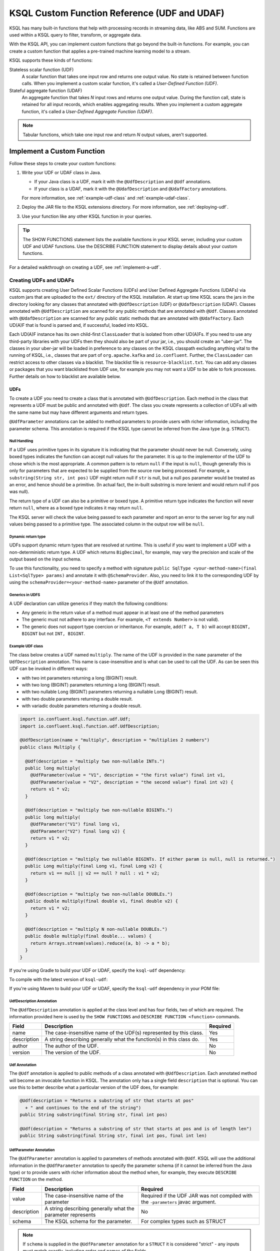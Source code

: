 .. _ksql-udfs:

KSQL Custom Function Reference (UDF and UDAF)
=============================================

KSQL has many built-in functions that help with processing records in
streaming data, like ABS and SUM. Functions are used within a KSQL query
to filter, transform, or aggregate data.

With the KSQL API, you can implement custom functions that go beyond the
built-in functions. For example, you can create a custom function that applies
a pre-trained machine learning model to a stream.

KSQL supports these kinds of functions: 

Stateless scalar function (UDF)
    A scalar function that takes one input row and returns one output value.
    No state is retained between function calls. When you implement a custom
    scalar function, it's called a *User-Defined Function (UDF)*.

Stateful aggregate function (UDAF)
    An aggregate function that takes *N* input rows and returns one output value.
    During the function call, state is retained for all input records, which
    enables aggregating results. When you implement a custom aggregate function,
    it's called a *User-Defined Aggregate Function (UDAF)*.

.. note:: Tabular functions, which take one input row and return *N* output
          values, aren't supported.

Implement a Custom Function
*************************** 

Follow these steps to create your custom functions:

#. Write your UDF or UDAF class in Java.

   * If your Java class is a UDF, mark it with the ``@UdfDescription`` and
     ``@Udf`` annotations.
   * If your class is a UDAF, mark it with the ``@UdafDescription`` and
     ``@UdafFactory`` annotations.

   For more information, see :ref:`example-udf-class` and :ref:`example-udaf-class`. 

#. Deploy the JAR file to the KSQL extensions directory. For more information,
   see :ref:`deploying-udf`.
#. Use your function like any other KSQL function in your queries.

.. tip:: The SHOW FUNCTIONS statement lists the available functions in your
         KSQL server, including your custom UDF and UDAF functions. Use the
         DESCRIBE FUNCTION statement to display details about your custom functions.

For a detailed walkthrough on creating a UDF, see :ref:`implement-a-udf`.

======================
Creating UDFs and UDAFs
======================

KSQL supports creating User Defined Scalar Functions (UDFs) and User Defined Aggregate Functions (UDAFs) via custom jars that are
uploaded to the ``ext/`` directory of the KSQL installation.
At start up time KSQL scans the jars in the directory looking for any classes that annotated
with ``@UdfDescription`` (UDF) or ``@UdafDescription`` (UDAF).
Classes annotated with ``@UdfDescription`` are scanned for any public methods that are annotated
with ``@Udf``. Classes annotated with ``@UdafDescription`` are scanned for any public static methods
that are annotated with ``@UdafFactory``. Each UD(A)F that is found is parsed and, if successful, loaded into KSQL.

Each UD(A)F instance has its own child-first ``ClassLoader`` that is isolated from other UD(A)Fs. If you
need to use any third-party libraries with your UDFs then they should also be part of your jar, i.e.,
you should create an "uber-jar". The classes in your uber-jar will be loaded in preference to any
classes on the KSQL classpath excluding anything vital to the running of KSQL, i.e., classes that are
part of ``org.apache.kafka`` and ``io.confluent``. Further, the ``ClassLoader`` can restrict access
to other classes via a blacklist. The blacklist file is ``resource-blacklist.txt``. You can add
any classes or packages that you want blacklisted from UDF use, for example you may not
want a UDF to be able to fork processes. Further details on how to blacklist are available below.

UDFs
----

To create a UDF you need to create a class that is annotated with ``@UdfDescription``.
Each method in the class that represents a UDF must be public and annotated with ``@Udf``. The class
you create represents a collection of UDFs all with the same name but may have different
arguments and return types.

``@UdfParameter`` annotations can be added to method parameters to provide users with richer
information, including the parameter schema. This annotation is required if the KSQL type cannot
be inferred from the Java type (e.g. ``STRUCT``).


Null Handling
~~~~~~~~~~~~~

If a UDF uses primitive types in its signature it is indicating that the parameter should never be null.
Conversely, using boxed types indicates the function can accept null values for the parameter.
It is up to the implementor of the UDF to chose which is the most appropriate.
A common pattern is to return ``null`` if the input is ``null``, though generally this is only for
parameters that are expected to be supplied from the source row being processed. For example,
a ``substring(String str, int pos)`` UDF might return null if ``str`` is null, but a
null ``pos`` parameter would be treated as an error, and hence should be a primitive.
(In actual fact, the in-built substring is more lenient and would return null if pos was null).

The return type of a UDF can also be a primitive or boxed type. A primitive return type indicates
the function will never return ``null``, where as a boxed type indicates it may return ``null``.

The KSQL server will check the value being passed to each parameter and report an error to the server
log for any null values being passed to a primitive type. The associated column in the output row
will be ``null``.


Dynamic return type
~~~~~~~~~~~~~~~~~~~

UDFs support dynamic return types that are resolved at runtime. This is useful if you want to
implement a UDF with a non-deterministic return type. A UDF which returns ``BigDecimal``,
for example, may vary the precision and scale of the output based on the input schema.

To use this functionality, you need to specify a method with signature
``public SqlType <your-method-name>(final List<SqlType> params)`` and annotate it with ``@SchemaProvider``.
Also, you need to link it to the corresponding UDF by using the ``schemaProvider=<your-method-name>``
parameter of the ``@Udf`` annotation.


Generics in UDFS
~~~~~~~~~~~~~~~~

A UDF declaration can utilize generics if they match the following conditions:

- Any generic in the return value of a method must appear in at least one of the method parameters
- The generic must not adhere to any interface. For example, ``<T extends Number>`` is not valid).
- The generic does not support type coercion or inheritance. For example, ``add(T a, T b)`` will
  accept ``BIGINT, BIGINT`` but not ``INT, BIGINT``.

.. _example-udf-class:

Example UDF class
~~~~~~~~~~~~~~~~~

The class below creates a UDF named ``multiply``. The name of the UDF is provided in the ``name``
parameter of the ``UdfDescription`` annotation. This name is case-insensitive and is what can be
used to call the UDF. As can be seen this UDF can be invoked in different ways:

- with two int parameters returning a long (BIGINT) result.
- with two long (BIGINT) parameters returning a long (BIGINT) result.
- with two nullable Long (BIGINT) parameters returning a nullable Long (BIGINT) result.
- with two double parameters returning a double result.
- with variadic double parameters returning a double result.

.. code:: java

    import io.confluent.ksql.function.udf.Udf;
    import io.confluent.ksql.function.udf.UdfDescription;

    @UdfDescription(name = "multiply", description = "multiplies 2 numbers")
    public class Multiply {

      @Udf(description = "multiply two non-nullable INTs.")
      public long multiply(
        @UdfParameter(value = "V1", description = "the first value") final int v1,
        @UdfParameter(value = "V2", description = "the second value") final int v2) {
        return v1 * v2;
      }

      @Udf(description = "multiply two non-nullable BIGINTs.")
      public long multiply(
        @UdfParameter("V1") final long v1,
        @UdfParameter("V2") final long v2) {
        return v1 * v2;
      }

      @Udf(description = "multiply two nullable BIGINTs. If either param is null, null is returned.")
      public Long multiply(final Long v1, final Long v2) {
        return v1 == null || v2 == null ? null : v1 * v2;
      }

      @Udf(description = "multiply two non-nullable DOUBLEs.")
      public double multiply(final double v1, final double v2) {
        return v1 * v2;
      }

      @Udf(description = "multiply N non-nullable DOUBLEs.")
      public double multiply(final double... values) {
        return Arrays.stream(values).reduce((a, b) -> a * b);
      }
    }

If you're using Gradle to build your UDF or UDAF, specify the ``ksql-udf``
dependency: 

.. codewithvars:: bash

    compile 'io.confluent.ksql:ksql-udf:|release|'

To compile with the latest version of ``ksql-udf``:

.. codewithvars:: bash

    compile 'io.confluent.ksql:ksql-udf:+'

If you're using Maven to build your UDF or UDAF, specify the ``ksql-udf``
dependency in your POM file:

.. codewithvars:: xml

    <!-- Specify the repository for Confluent dependencies -->
        <repositories>
            <repository>
                <id>confluent</id>
                <url>http://packages.confluent.io/maven/</url>
            </repository>
        </repositories>

    <!-- Specify the ksql-udf dependency -->
    <dependencies>
        <dependency>
            <groupId>io.confluent.ksql</groupId>
            <artifactId>ksql-udf</artifactId>
            <version>|release|</version>
        </dependency>
    </dependencies>


UdfDescription Annotation
~~~~~~~~~~~~~~~~~~~~~~~~~
The ``@UdfDescription`` annotation is applied at the class level and has four fields, two of which are required.
The information provided here is used by the ``SHOW FUNCTIONS`` and ``DESCRIBE FUNCTION <function>`` commands.

+------------+------------------------------+---------+
| Field      | Description                  | Required|
+============+==============================+=========+
| name       | The case-insensitive name of | Yes     |
|            | the UDF(s)                   |         |
|            | represented by this class.   |         |
+------------+------------------------------+---------+
| description| A string describing generally| Yes     |
|            | what the function(s) in this |         |
|            | class do.                    |         |
+------------+------------------------------+---------+
| author     | The author of the UDF.       | No      |
+------------+------------------------------+---------+
| version    | The version of the UDF.      | No      |
+------------+------------------------------+---------+


Udf Annotation
~~~~~~~~~~~~~~

The ``@Udf`` annotation is applied to public methods of a class annotated with ``@UdfDescription``.
Each annotated method will become an invocable function in KSQL. The annotation only has a single
field ``description`` that is optional. You can use this to better describe what a particular version
of the UDF does, for example:

.. code:: java

    @Udf(description = "Returns a substring of str that starts at pos"
      + " and continues to the end of the string")
    public String substring(final String str, final int pos)

    @Udf(description = "Returns a substring of str that starts at pos and is of length len")
    public String substring(final String str, final int pos, final int len)

UdfParameter Annotation
~~~~~~~~~~~~~~~~~~~~~~~

The ``@UdfParameter`` annotation is applied to parameters of methods annotated with ``@Udf``. KSQL
will use the additional information in the ``@UdfParameter`` annotation to specify the parameter
schema (if it cannot be inferred from the Java type) or to provide users with richer information
about the method when, for example, they execute ``DESCRIBE FUNCTION`` on the method.

+------------+------------------------------+------------------------+
| Field      | Description                  | Required               |
+============+==============================+========================+
| value      | The case-insensitive name of | Required if the UDF JAR|
|            | the parameter                | was not compiled with  |
|            |                              | the ``-parameters``    |
|            |                              | javac argument.        |
+------------+------------------------------+------------------------+
| description| A string describing generally| No                     |
|            | what the parameter represents|                        |
+------------+------------------------------+------------------------+
| schema     | The KSQL schema for the      | For complex types      |
|            | parameter.                   | such as STRUCT         |
+------------+------------------------------+------------------------+

.. note:: If ``schema`` is supplied in the ``@UdfParameter`` annotation for a ``STRUCT`` it is
          considered "strict" - any inputs must match exactly, including order and names of the
          fields.

.. code:: java

    @Udf
    public String substring(
       @UdfParameter("str") final String str,
       @UdfParameter(value = "pos", description = "Starting position of the substring") final int pos)

    @Udf
    public boolean livesInRegion(
       @UdfParameter(value = "zipcode", description = "a US postal code") final String zipcode,
       @UdfParameter(schema = "STRUCT<ZIP STRING, NAME STRING>") final Struct employee)

If your Java8 class is compiled with the ``-parameters`` compiler flag, the name of the parameter
will be inferred from the method declaration.

Configurable UDF
~~~~~~~~~~~~~~~~

If the UDF class needs access to the KSQL server configuration it can implement
``org.apache.kafka.common.Configurable``, e.g.

.. code:: java

    @UdfDescription(name = "MyFirstUDF", description = "multiplies 2 numbers")
    public class SomeConfigurableUdf implements Configurable {
      private String someSetting = "a.default.value";

      @Override
      public void configure(final Map<String, ?> map) {
        this.someSetting = (String)map.get("ksql.functions.myfirstudf.some.setting");
      }

      ...
    }

For security reasons, only settings whose name is prefixed with
``ksql.functions.<lowercase-udfname>.`` or ``ksql.functions._global_.`` will be propagated to the
Udf.

.. _ksql-udafs:

UDAFs
-----
To create a UDAF you need to create a class that is annotated with ``@UdafDescription``.
Each method in the class that is used as a factory for creating an aggregation must be ``public static``,
be annotated with ``@UdafFactory``, and must return either ``Udaf`` or ``TableUdaf``. The class
you create represents a collection of UDAFs all with the same name but may have different
arguments and return types.

Both ``Udaf`` and ``TableUdaf`` are parameterized by three types: ``I`` is the input type of the
UDAF. ``A`` is the data type of the intermediate storage used to keep track of the state of the UDAF.
``O`` is the data type of the return value. Decoupling the data types of the state and
return value allows you to define UDAFs like average as we show in the example below. When creating
a UDAF, use the ``map`` method to provide the logic that transforms an intermediate aggregate value
to the returned value.


.. _example-udaf-class:

Example UDAF class
~~~~~~~~~~~~~~~~~~

The class below creates a UDAF named ``my_average``. The name of the UDAF is provided in the ``name``
parameter of the ``UdafDescription`` annotation. This name is case-insensitive and is what can be
used to call the UDAF.

The class provides three factories that return a ``TableUdaf``, one for each
of the input types Long, Integer and Double. Moreover, it provides a factory that returns a ``Udaf``
that does not support undo. Each method defines a different type for the
intermediate state based on the input type (``I``), which in this case is a STRUCT consisting of two
fields, the SUM of type ``I`` and the COUNT of type Long. To get the result of the UDAF, each method
implements a ``map`` function that returns the Double division of the accumulated SUM and COUNT.

The UDAF can be invoked in four ways:

- With a Long (BIGINT) column, returning the aggregated value as Double. Defines the schema for
  intermediate state type using the annotation parameter ``parameterSchema``.
  The return type is ``TableUdaf`` and therefore supports the ``undo`` operation.
- With an Integer column returning the aggregated value as Double. Likewise defines the schema of
  the Struct and supports undo.
- With a Double column, returning the aggregated value as Double. Likewise defines the schema of
  the Struct and supports undo.
- With a String (VARCHAR) column and an initializer that is a String (VARCHAR), returning the average
  String (VARCHAR) length as a Double.

.. code:: java

    @UdafDescription(name = "my_average", description = "Computes the average.")
    public class AverageUdaf {

      private static final String COUNT = "COUNT";
      private static final String SUM = "SUM";

      @UdafFactory(description = "Compute average of column with type Long.",
          aggregateSchema = "STRUCT<SUM bigint, COUNT bigint>")
      // Can be used with table aggregations
      public static TableUdaf<Long, Struct, Double> averageLong() {

        final Schema STRUCT_LONG = SchemaBuilder.struct().optional()
              .field(SUM, Schema.OPTIONAL_INT64_SCHEMA)
              .field(COUNT, Schema.OPTIONAL_INT64_SCHEMA)
              .build();

        return new TableUdaf<Long, Struct, Double>() {

          @Override
          public Struct initialize() {
            return new Struct(STRUCT_LONG).put(SUM, 0L).put(COUNT, 0L);
          }

          @Override
          public Struct aggregate(final Long newValue,
                                  final Struct aggregate) {

            if (newValue == null) {
              return aggregate;
            }
            return new Struct(STRUCT_LONG)
                .put(SUM, aggregate.getInt64(SUM) + newValue)
                .put(COUNT, aggregate.getInt64(COUNT) + 1);
          }

          @Override
          public Double map(final Struct aggregate) {
            final long count = aggregate.getInt64(COUNT);
            if (count == 0) {
              return 0.0;
            }
            return aggregate.getInt64(SUM) / ((double)count);
          }

          @Override
          public Struct merge(final Struct agg1,
                              final Struct agg2) {

            return new Struct(STRUCT_LONG)
                .put(SUM, agg1.getInt64(SUM) + agg2.getInt64(SUM))
                .put(COUNT, agg1.getInt64(COUNT) + agg2.getInt64(COUNT));
          }

          @Override
          public Struct undo(final Long valueToUndo,
                             final Struct aggregate) {

            return new Struct(STRUCT_LONG)
                .put(SUM, aggregate.getInt64(SUM) - valueToUndo)
                .put(COUNT, aggregate.getInt64(COUNT) - 1);
          }
        };
      }

      @UdafFactory(description = "Compute average of column with type Integer.",
          aggregateSchema = "STRUCT<SUM integer, COUNT bigint>")
      public static TableUdaf<Integer, Struct, Double> averageInt() {

        final Schema STRUCT_INT = SchemaBuilder.struct().optional()
              .field(SUM, Schema.OPTIONAL_INT32_SCHEMA)
              .field(COUNT, Schema.OPTIONAL_INT64_SCHEMA)
              .build();

        return new TableUdaf<Integer, Struct, Double>() {

          @Override
          public Struct initialize() {
            return new Struct(STRUCT_INT).put(SUM, 0).put(COUNT, 0L);
          }

          @Override
          public Struct aggregate(final Integer newValue,
                                  final Struct aggregate) {

            if (newValue == null) {
              return aggregate;
            }
            return new Struct(STRUCT_INT)
                .put(SUM, aggregate.getInt32(SUM) + newValue)
                .put(COUNT, aggregate.getInt64(COUNT) + 1);

          }

          @Override
          public Double map(final Struct aggregate) {
            final long count = aggregate.getInt64(COUNT);
            if (count == 0) {
              return 0.0;
            }
            return aggregate.getInt64(SUM) / ((double)count);
          }

          @Override
          public Struct merge(final Struct agg1,
                              final Struct agg2) {

            return new Struct(STRUCT_INT)
                .put(SUM, agg1.getInt32(SUM) + agg2.getInt64(SUM))
                .put(COUNT, agg1.getInt64(COUNT) + agg2.getInt64(COUNT));
          }

          @Override
          public Struct undo(final Integer valueToUndo,
                             final Struct aggregate) {

            return new Struct(STRUCT_INT)
                .put(SUM, aggregate.getInt32(SUM) - valueToUndo)
                .put(COUNT, aggregate.getInt64(COUNT) - 1);
          }
        };
      }

      @UdafFactory(description = "Compute average of column with type Double.",
          aggregateSchema = "STRUCT<SUM double, COUNT bigint>")
      public static TableUdaf<Double, Struct, Double> averageDouble() {

        final Schema STRUCT_DOUBLE = SchemaBuilder.struct().optional()
            .field(SUM, Schema.OPTIONAL_FLOAT64_SCHEMA)
            .field(COUNT, Schema.OPTIONAL_INT64_SCHEMA)
            .build();

        return new TableUdaf<Double, Struct, Double>() {

          @Override
          public Struct initialize() {
            return new Struct(STRUCT_DOUBLE).put(SUM, 0.0).put(COUNT, 0L);
          }

          @Override
          public Struct aggregate(final Double newValue,
                                  final Struct aggregate) {

            if (newValue == null) {
              return aggregate;
            }
            return new Struct(STRUCT_DOUBLE)
                .put(SUM, aggregate.getFloat64(SUM) + newValue)
                .put(COUNT, aggregate.getInt64(COUNT) + 1);

          }

          @Override
          public Double map(final Struct aggregate) {
            final long count = aggregate.getInt64(COUNT);
            if (count == 0) {
              return 0.0;
            }
            return aggregate.getFloat64(SUM) / ((double)count);
          }

          @Override
          public Struct merge(final Struct agg1,
                              final Struct agg2) {

            return new Struct(STRUCT_DOUBLE)
                .put(SUM, agg1.getFloat64(SUM) + agg2.getFloat64(SUM))
                .put(COUNT, agg1.getInt64(COUNT) + agg2.getInt64(COUNT));
          }

          @Override
          public Struct undo(final Double valueToUndo,
                             final Struct aggregate) {

            return new Struct(STRUCT_DOUBLE)
                .put(SUM, aggregate.getFloat64(SUM) - valueToUndo)
                .put(COUNT, aggregate.getInt64(COUNT) - 1);
          }
        };
      }

      // This method shows providing an initial value to an aggregated, i.e., it would be called
      // with my_average(col1, 'some_initial_value')
      @UdafFactory(description = "Compute average of length of strings",
          aggregateSchema = "STRUCT<SUM bigint, COUNT bigint>")
      public static Udaf<String, Struct, Double> averageStringLength(final String initialString) {

        final Schema STRUCT_LONG = SchemaBuilder.struct().optional()
              .field(SUM, Schema.OPTIONAL_INT64_SCHEMA)
              .field(COUNT, Schema.OPTIONAL_INT64_SCHEMA)
              .build();

        return new Udaf<String, Struct, Double>() {

          @Override
          public Struct initialize() {
            return new Struct(STRUCT_LONG).put(SUM, (long) initialString.length()).put(COUNT, 1L);
          }

          @Override
          public Struct aggregate(final String newValue,
                                  final Struct aggregate) {

            if (newValue == null) {
              return aggregate;
            }
            return new Struct(STRUCT_LONG)
                .put(SUM, aggregate.getInt64(SUM) + newValue.length())
                .put(COUNT, aggregate.getInt64(COUNT) + 1);
          }

          @Override
          public Double map(final Struct aggregate) {
            final long count = aggregate.getInt64(COUNT);
            if (count == 0) {
              return 0.0;
            }
            return aggregate.getInt64(SUM) / ((double)count);
          }

          @Override
          public Struct merge(final Struct agg1,
                              final Struct agg2) {

            return new Struct(STRUCT_LONG)
                .put(SUM, agg1.getInt64(SUM) + agg2.getInt64(SUM))
                .put(COUNT, agg1.getInt64(COUNT) + agg2.getInt64(COUNT));
          }
        };
      }
    }

UdafDescription Annotation
~~~~~~~~~~~~~~~~~~~~~~~~~~
The ``@UdafDescription`` annotation is applied at the class level and has four fields, two of which are required.
The information provided here is used by the ``SHOW FUNCTIONS`` and ``DESCRIBE FUNCTION <function>`` commands.

+------------+------------------------------+---------+
| Field      | Description                  | Required|
+============+==============================+=========+
| name       | The case-insensitive name of | Yes     |
|            | the UDAF(s)                  |         |
|            | represented by this class.   |         |
+------------+------------------------------+---------+
| description| A string describing generally| Yes     |
|            | what the function(s) in this |         |
|            | class do.                    |         |
+------------+------------------------------+---------+
| author     | The author of the UDF.       | No      |
+------------+------------------------------+---------+
| version    | The version of the UDF.      | No      |
+------------+------------------------------+---------+


UdafFactory Annotation
~~~~~~~~~~~~~~~~~~~~~~

The ``@UdafFactory`` annotation is applied to public static methods of a class annotated with ``@UdafDescription``.
The method must return either ``Udaf``, or, if it supports table aggregations, ``TableUdaf``.
Each annotated method is a factory for an invocable aggregate function in KSQL. The annotation supports
the following fields:

+-----------------+------------------------------+------------------------+
| Field           | Description                  | Required               |
+=================+==============================+========================+
| description     | A string describing generally| Yes                    |
|                 | what the function(s) in this |                        |
|                 | class do.                    |                        |
+-----------------+------------------------------+------------------------+
| paramSchema     | The KSQL schema for the input| For complex types      |
|                 | parameter.                   | such as STRUCT         |
+-----------------+------------------------------+------------------------+
| aggregateSchema | The KSQL schema for the      | For complex types      |
|                 | intermediate state.          | such as STRUCT         |
+-----------------+------------------------------+------------------------+
| returnSchema    | The KSQL schema for the      | For complex types      |
|                 | return value.                | such as STRUCT         |
+-----------------+------------------------------+------------------------+

.. note:: If ``paramSchema`` , ``aggregateSchema``  or ``returnSchema`` is supplied in the ``@UdfParameter`` annotation for
          a ``STRUCT`` it is considered "strict" - any inputs must match exactly, including order
          and names of the fields.

You can use this to better describe what a particular version of the UDF does, for example:

.. code:: java

    @UdafFactory(description = "Compute average of column with type Long.",
              aggregateSchema = "STRUCT<SUM bigint, COUNT bigint>")
    public static TableUdaf<Long, Struct, Double> averageLong(){...}

    @@UdafFactory(description = "Compute average of length of strings",
               aggregateSchema = "STRUCT<SUM bigint, COUNT bigint>")
    public static Udaf<String, Struct, Double> averageStringLength(final String initialString){...}



===============
Supported Types
===============

The types supported by UDFs are currently limited to:

+--------------+------------------+
|  Java Type   | KSQL Type        |
+==============+==================+
| int          | INTEGER          |
+--------------+------------------+
| Integer      | INTEGER          |
+--------------+------------------+
| boolean      | BOOLEAN          |
+--------------+------------------+
| Boolean      | BOOLEAN          |
+--------------+------------------+
| long         | BIGINT           |
+--------------+------------------+
| Long         | BIGINT           |
+--------------+------------------+
| double       | DOUBLE           |
+--------------+------------------+
| Double       | DOUBLE           |
+--------------+------------------+
| String       | VARCHAR          |
+--------------+------------------+
| List         | ARRAY            |
+--------------+------------------+
| Map          | MAP              |
+--------------+------------------+
| Struct       | STRUCT           |
+--------------+------------------+

.. _deploying-udf:

=========
Deploying
=========

To deploy your UD(A)Fs you need to create a jar containing all of the classes required by the UD(A)Fs.
If you depend on third-party libraries then this should be an uber-jar containing those libraries.
Once the jar is created you need to deploy it to each KSQL server instance. The jar should be copied
to the ``ext/`` directory that is part of the KSQL distribution. The ``ext/`` directory can be configured
via the ``ksql.extension.dir``.

The jars in the ``ext/`` directory are only scanned at start-up, so you will need to restart your
KSQL server instances to pick up new UD(A)Fs.

It is important to ensure that you deploy the custom jars to each server instance. Failure to do so
will result in errors when processing any statements that try to use these functions. The errors
may go unnoticed in the KSQL CLI if the KSQL server instance it is connected to has the jar installed,
but one or more other KSQL servers don't have it installed. In these cases the errors will appear
in the KSQL server log (ksql.log) . The error would look something like:

::

    [2018-07-04 12:37:28,602] ERROR Failed to handle: Command{statement='create stream pageviews_ts as select tostring(viewtime) from pageviews;', overwriteProperties={}} (io.confluent.ksql.rest.server.computation.StatementExecutor:210)
    io.confluent.ksql.util.KsqlException: Can't find any functions with the name 'TOSTRING'


The servers that don't have the jars will not process any queries using
the custom UD(A)Fs. Processing will continue, but it will be restricted to only the servers with the
correct jars installed.


=====
Usage
=====

Once your UD(A)Fs are deployed you can call them in the same way you would invoke any of the KSQL
built-in functions. The function names are case-insensitive. For example, using the ``multiply`` example above:

.. code:: sql

    CREATE STREAM number_stream (int1 INT, int2 INT, long1 BIGINT, long2 BIGINT)
      WITH (VALUE_FORMAT = 'JSON', KAFKA_TOPIC = 'numbers');

    SELECT multiply(int1, int2), MULTIPLY(long1, long2) FROM number_stream;



==================================
KSQL Custom Functions and Security
==================================

Blacklisting
------------

In some deployment environments it may be necessary to restrict the classes that UD(A)Fs have access
to as they may represent a security risk. To reduce the attack surface of KSQL UD(A)Fs you can optionally
blacklist classes and packages such that they can't be used from a UD(A)F. There is an example
blacklist that is found in the file ``resource-blacklist.txt`` that is in the ``ext/`` directory.
All the entries in it are commented out, but it demonstrates how you can use the blacklist.

This file contains an entry per line, where each line is a class or package that should be blacklisted.
The matching of the names is based on a regular expression, so if you have an entry, ``java.lang.Process``

::

    java.lang.Process

This would match any paths that begin with java.lang.Process, i.e., java.lang.Process, java.lang.ProcessBuilder etc.

If you want to blacklist a single class, i.e., ``java.lang.Compiler``, then you would add:

::

    java.lang.Compiler$

Any blank lines or lines beginning with ``#`` are ignored. If the file is not present, or is empty, then
no classes are blacklisted.

Security Manager
----------------

By default KSQL installs a simple java security manager for UD(A)F execution. The security manager
blocks attempts by any UD(A)Fs to fork processes from the KSQL server. It also prevents them from
calling ``System.exit(..)``.

The security manager can be disabled by setting ``ksql.udf.enable.security.manager`` to false.

Disabling KSQL Custom Functions
-------------------------------

You can disable the loading of all UDFs in the ``ext/`` directory by setting ``ksql.udfs.enabled`` to
``false``. By default they are enabled.


=================
Metric Collection
=================

Metric collection can be enabled by setting the config ``ksql.udf.collect.metrics`` to ``true``.
This defaults to ``false`` and is generally not recommended for production usage as metrics
will be collected on each invocation and will introduce some overhead to processing time.

